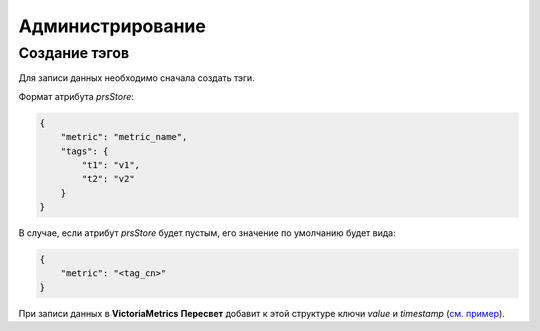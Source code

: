 Администрирование
=================
Создание тэгов
++++++++++++++
Для записи данных необходимо сначала создать тэги.

Формат атрибута `prsStore`: 

.. code-block:: json

   {
       "metric": "metric_name",
       "tags": {
           "t1": "v1",
           "t2": "v2"
       }
   }

В случае, если атрибут `prsStore` будет пустым, его значение по умолчанию будет вида:

.. code-block:: json

   {
       "metric": "<tag_cn>"
   }

При записи данных в **VictoriaMetrics** **Пересвет** добавит к этой структуре ключи `value` и `timestamp` (`см. пример 
<http://opentsdb.net/docs/build/html/api_http/put.html#example-multiple-data-point-put>`_).


